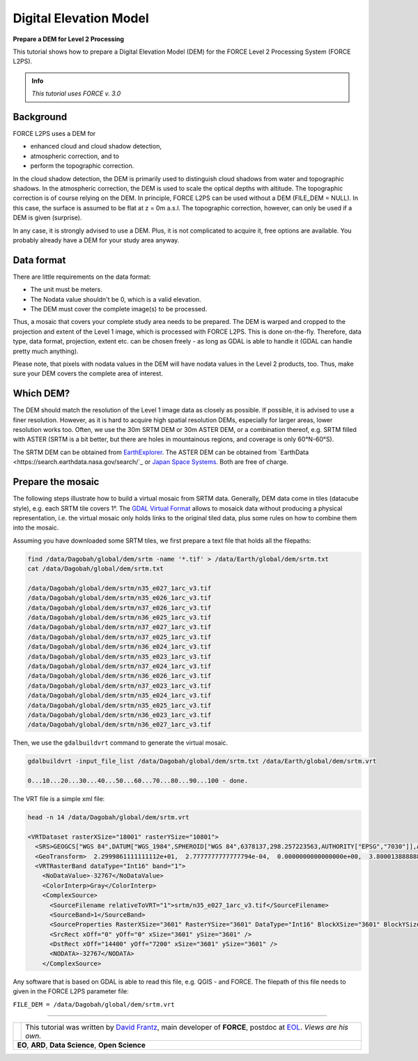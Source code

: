 .. _tut-dem:

Digital Elevation Model
=======================

**Prepare a DEM for Level 2 Processing**

This tutorial shows how to prepare a Digital Elevation Model (DEM) for the FORCE Level 2 Processing System (FORCE L2PS).

.. admonition:: Info

   *This tutorial uses FORCE v. 3.0*


Background
----------

FORCE L2PS uses a DEM for 

- enhanced cloud and cloud shadow detection, 
- atmospheric correction, and to 
- perform the topographic correction.

In the cloud shadow detection, the DEM is primarily used to distinguish cloud shadows from water and topographic shadows.
In the atmospheric correction, the DEM is used to scale the optical depths with altitude.
The topographic correction is of course relying on the DEM.
In principle, FORCE L2PS can be used without a DEM (FILE_DEM = NULL).
In this case, the surface is assumed to be flat at z = 0m a.s.l.
The topographic correction, however, can only be used if a DEM is given (surprise).

In any case, it is strongly advised to use a DEM.
Plus, it is not complicated to acquire it, free options are available.
You probably already have a DEM for your study area anyway.


Data format
-----------

There are little requirements on the data format:

- The unit must be meters.
- The Nodata value shouldn't be 0, which is a valid elevation.
- The DEM must cover the complete image(s) to be processed.

Thus, a mosaic that covers your complete study area needs to be prepared.
The DEM is warped and cropped to the projection and extent of the Level 1 image, which is processed with FORCE L2PS.
This is done on-the-fly.
Therefore, data type, data format, projection, extent etc.
can be chosen freely - as long as GDAL is able to handle it (GDAL can handle pretty much anything).

Please note, that pixels with nodata values in the DEM will have nodata values in the Level 2 products, too.
Thus, make sure your DEM covers the complete area of interest.


Which DEM?
----------

The DEM should match the resolution of the Level 1 image data as closely as possible.
If possible, it is advised to use a finer resolution.
However, as it is hard to acquire high spatial resolution DEMs, especially for larger areas, lower resolution works too.
Often, we use the 30m SRTM DEM or 30m ASTER DEM, or a combination thereof, e.g. SRTM filled with ASTER (SRTM is a bit better, but there are holes in mountainous regions, and coverage is only 60°N-60°S).

The SRTM DEM can be obtained from `EarthExplorer <https://earthexplorer.usgs.gov/>`_.
The ASTER DEM can be obtained from `EarthData <https://search.earthdata.nasa.gov/search/`_ or `Japan Space Systems <https://ssl.jspacesystems.or.jp/ersdac/GDEM/E/>`_.
Both are free of charge.


Prepare the mosaic
------------------

The following steps illustrate how to build a virtual mosaic from SRTM data.
Generally, DEM data come in tiles (datacube style), e.g. each SRTM tile covers 1°.
The `GDAL Virtual Format <gdal.org/drivers/raster/vrt.html>`_ allows to mosaick data without producing a physical representation, i.e. the virtual mosaic only holds links to the original tiled data, plus some rules on how to combine them into the mosaic.

Assuming you have downloaded some SRTM tiles, we first prepare a text file that holds all the filepaths:

.. code-block:: bash

   find /data/Dagobah/global/dem/srtm -name '*.tif' > /data/Earth/global/dem/srtm.txt
   cat /data/Dagobah/global/dem/srtm.txt

   /data/Dagobah/global/dem/srtm/n35_e027_1arc_v3.tif
   /data/Dagobah/global/dem/srtm/n35_e026_1arc_v3.tif
   /data/Dagobah/global/dem/srtm/n37_e026_1arc_v3.tif
   /data/Dagobah/global/dem/srtm/n36_e025_1arc_v3.tif
   /data/Dagobah/global/dem/srtm/n37_e027_1arc_v3.tif
   /data/Dagobah/global/dem/srtm/n37_e025_1arc_v3.tif
   /data/Dagobah/global/dem/srtm/n36_e024_1arc_v3.tif
   /data/Dagobah/global/dem/srtm/n35_e023_1arc_v3.tif
   /data/Dagobah/global/dem/srtm/n37_e024_1arc_v3.tif
   /data/Dagobah/global/dem/srtm/n36_e026_1arc_v3.tif
   /data/Dagobah/global/dem/srtm/n37_e023_1arc_v3.tif
   /data/Dagobah/global/dem/srtm/n35_e024_1arc_v3.tif
   /data/Dagobah/global/dem/srtm/n35_e025_1arc_v3.tif
   /data/Dagobah/global/dem/srtm/n36_e023_1arc_v3.tif
   /data/Dagobah/global/dem/srtm/n36_e027_1arc_v3.tif


Then, we use the ``gdalbuildvrt`` command to generate the virtual mosaic.

.. code-block:: bash

   gdalbuildvrt -input_file_list /data/Dagobah/global/dem/srtm.txt /data/Earth/global/dem/srtm.vrt

   0...10...20...30...40...50...60...70...80...90...100 - done.


The VRT file is a simple xml file:

.. code-block:: bash

   head -n 14 /data/Dagobah/global/dem/srtm.vrt

   <VRTDataset rasterXSize="18001" rasterYSize="10801">
     <SRS>GEOGCS["WGS 84",DATUM["WGS_1984",SPHEROID["WGS 84",6378137,298.257223563,AUTHORITY["EPSG","7030"]],AUTHORITY["EPSG","6326"]],PRIMEM["Greenwich",0],UNIT["degree",0.0174532925199433],AUTHORITY["EPSG","4326"]]</SRS>
     <GeoTransform>  2.2999861111111112e+01,  2.7777777777777794e-04,  0.0000000000000000e+00,  3.8000138888888891e+01,  0.0000000000000000e+00, -2.7777777777777794e-04</GeoTransform>
     <VRTRasterBand dataType="Int16" band="1">
       <NoDataValue>-32767</NoDataValue>
       <ColorInterp>Gray</ColorInterp>
       <ComplexSource>
         <SourceFilename relativeToVRT="1">srtm/n35_e027_1arc_v3.tif</SourceFilename>
         <SourceBand>1</SourceBand>
         <SourceProperties RasterXSize="3601" RasterYSize="3601" DataType="Int16" BlockXSize="3601" BlockYSize="1" />
         <SrcRect xOff="0" yOff="0" xSize="3601" ySize="3601" />
         <DstRect xOff="14400" yOff="7200" xSize="3601" ySize="3601" />
         <NODATA>-32767</NODATA>
       </ComplexSource>


Any software that is based on GDAL is able to read this file, e.g. QGIS - and FORCE.
The filepath of this file needs to given in the FORCE L2PS parameter file:

``FILE_DEM = /data/Dagobah/global/dem/srtm.vrt``


------------

.. |author-pic| image:: profile/dfrantz.jpg

+--------------+--------------------------------------------------------------------------------+
+ |author-pic| + This tutorial was written by                                                   +
+              + `David Frantz <https://davidfrantz.github.io>`_,                               +
+              + main developer of **FORCE**,                                                   +
+              + postdoc at `EOL <https://www.geographie.hu-berlin.de/en/professorships/eol>`_. +
+              + *Views are his own.*                                                           +
+--------------+--------------------------------------------------------------------------------+
+ **EO**, **ARD**, **Data Science**, **Open Science**                                           +
+--------------+--------------------------------------------------------------------------------+
